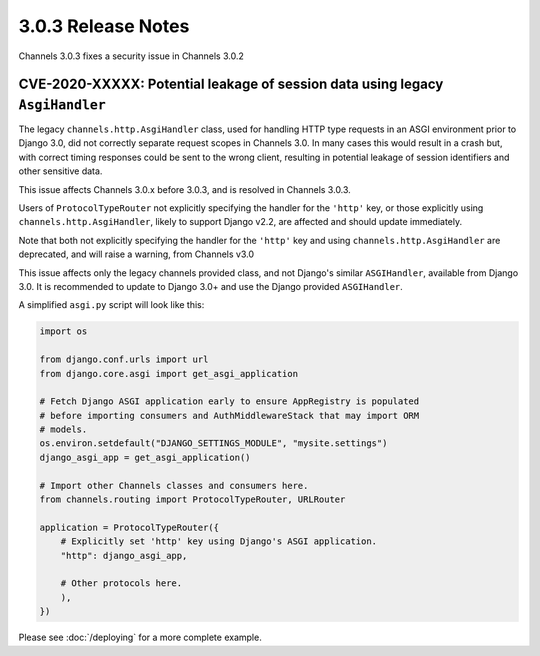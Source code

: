 3.0.3 Release Notes
===================

Channels 3.0.3 fixes a security issue in Channels 3.0.2

CVE-2020-XXXXX: Potential leakage of session data using legacy ``AsgiHandler``
------------------------------------------------------------------------------

The legacy ``channels.http.AsgiHandler`` class, used for handling HTTP type
requests in an ASGI environment prior to Django 3.0, did not correctly separate
request scopes in Channels 3.0. In many cases this would result in a crash but,
with correct timing responses could be sent to the wrong client, resulting in
potential leakage of session identifiers and other sensitive data.

This issue affects Channels 3.0.x before 3.0.3, and is resolved in Channels
3.0.3.

Users of ``ProtocolTypeRouter`` not explicitly specifying the handler for the
``'http'`` key, or those explicitly using ``channels.http.AsgiHandler``, likely
to support Django v2.2, are affected and should update immediately.

Note that both not explicitly specifying the handler for the ``'http'`` key
and using ``channels.http.AsgiHandler`` are deprecated, and will raise a
warning, from Channels v3.0

This issue affects only the legacy channels provided class, and not Django's
similar ``ASGIHandler``, available from Django 3.0. It is recommended to update
to Django 3.0+ and use the Django provided ``ASGIHandler``.

A simplified ``asgi.py`` script will look like this:

.. code-block:: python

    import os

    from django.conf.urls import url
    from django.core.asgi import get_asgi_application

    # Fetch Django ASGI application early to ensure AppRegistry is populated
    # before importing consumers and AuthMiddlewareStack that may import ORM
    # models.
    os.environ.setdefault("DJANGO_SETTINGS_MODULE", "mysite.settings")
    django_asgi_app = get_asgi_application()

    # Import other Channels classes and consumers here.
    from channels.routing import ProtocolTypeRouter, URLRouter

    application = ProtocolTypeRouter({
        # Explicitly set 'http' key using Django's ASGI application.
        "http": django_asgi_app,

        # Other protocols here.
        ),
    })

Please see  :doc:`/deploying` for a more complete example.

